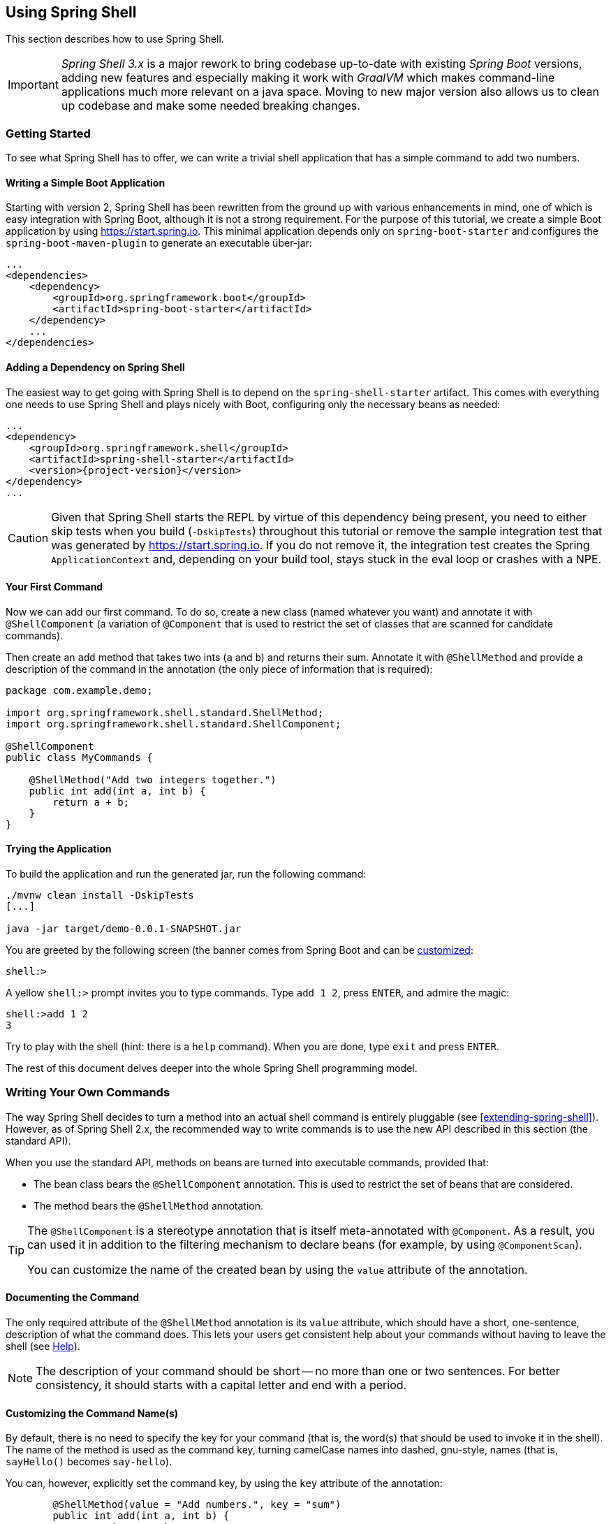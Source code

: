 :starter-artifactId: spring-shell-starter

== Using Spring Shell

This section describes how to use Spring Shell.

[IMPORTANT]
====
_Spring Shell 3.x_ is a major rework to bring codebase up-to-date with
existing _Spring Boot_ versions, adding new features and especially
making it work with _GraalVM_ which makes command-line applications much
more relevant on a java space. Moving to new major version also allows
us to clean up codebase and make some needed breaking changes.
====

=== Getting Started

To see what Spring Shell has to offer, we can write a trivial shell application that
has a simple command to add two numbers.

==== Writing a Simple Boot Application

Starting with version 2, Spring Shell has been rewritten from the ground up with various
enhancements in mind, one of which is easy integration with Spring Boot, although it is
not a strong requirement.
For the purpose of this tutorial, we create a simple Boot application by
using https://start.spring.io. This minimal application depends only on `spring-boot-starter`
and configures the `spring-boot-maven-plugin` to generate an executable über-jar:

====
[source, xml]
----
...
<dependencies>
    <dependency>
        <groupId>org.springframework.boot</groupId>
        <artifactId>spring-boot-starter</artifactId>
    </dependency>
    ...
</dependencies>
----
====

==== Adding a Dependency on Spring Shell

The easiest way to get going with Spring Shell is to depend on the `{starter-artifactId}` artifact.
This comes with everything one needs to use Spring Shell and plays nicely with Boot,
configuring only the necessary beans as needed:

====
[source, xml, subs=attributes+]
----
...
<dependency>
    <groupId>org.springframework.shell</groupId>
    <artifactId>{starter-artifactId}</artifactId>
    <version>{project-version}</version>
</dependency>
...
----
====

CAUTION: Given that Spring Shell starts the REPL by virtue of this dependency being present,
you need to either skip tests when you build (`-DskipTests`) throughout this tutorial or remove the sample integration test
that was generated by https://start.spring.io. If you do not remove it, the integration test creates
the Spring `ApplicationContext` and, depending on your build tool, stays stuck in the eval loop or crashes with a NPE.

[[your-first-command]]
==== Your First Command

Now we can add our first command. To do so, create a new class (named whatever you want) and
annotate it with `@ShellComponent` (a variation of `@Component` that is used to restrict
the set of classes that are scanned for candidate commands).

Then create an `add` method that takes two ints (`a` and `b`) and returns their sum. Annotate it
with `@ShellMethod` and provide a description of the command in the annotation (the only piece of
information that is required):

====
[source, java]
----
package com.example.demo;

import org.springframework.shell.standard.ShellMethod;
import org.springframework.shell.standard.ShellComponent;

@ShellComponent
public class MyCommands {

    @ShellMethod("Add two integers together.")
    public int add(int a, int b) {
        return a + b;
    }
}
----
====

==== Trying the Application

To build the application and run the generated jar, run the following command:

====
[source, bash]
----
./mvnw clean install -DskipTests
[...]

java -jar target/demo-0.0.1-SNAPSHOT.jar
----
====

You are greeted by the following screen (the banner comes from Spring Boot and can be
https://docs.spring.io/spring-boot/docs/current/reference/htmlsingle/#boot-features-banner[customized]:

====
[source]
----
shell:>
----
====

A yellow `shell:>` prompt invites you to type commands. Type `add 1 2`, press `ENTER`, and admire the magic:

====
[source, bash]
----
shell:>add 1 2
3
----
====

Try to play with the shell (hint: there is a `help` command). When you are done, type `exit` and press `ENTER`.

The rest of this document delves deeper into the whole Spring Shell programming model.

=== Writing Your Own Commands

The way Spring Shell decides to turn a method into an actual shell command is entirely pluggable
(see <<extending-spring-shell>>). However, as of Spring Shell 2.x, the recommended way to write commands
is to use the new API described in this section (the standard API).

When you use the standard API, methods on beans are turned into executable commands, provided that:

* The bean class bears the `@ShellComponent` annotation. This is used to restrict the set of beans that
are considered.
* The method bears the `@ShellMethod` annotation.

[TIP]
====
The `@ShellComponent` is a stereotype annotation that is itself meta-annotated with `@Component`. As a result, you
can used it in addition to the filtering mechanism to declare beans (for example, by using `@ComponentScan`).

You can customize the name of the created bean by using the `value` attribute of the annotation.
====

[[documenting-the-command]]
==== Documenting the Command

The only required attribute of the `@ShellMethod` annotation is its `value` attribute, which should have
a short, one-sentence, description of what the command does. This lets your users
get consistent help about your commands without having to leave the shell (see <<help-command>>).

NOTE: The description of your command should be short -- no more than one or two sentences. For better consistency, it
should starts with a capital letter and end with a period.

==== Customizing the Command Name(s)

By default, there is no need to specify the key for your command (that is, the word(s) that should be used
to invoke it in the shell). The name of the method is used as the command key, turning camelCase names into
dashed, gnu-style, names (that is, `sayHello()` becomes `say-hello`).

You can, however, explicitly set the command key, by using the `key` attribute of the annotation:

====
[source, java]
----
	@ShellMethod(value = "Add numbers.", key = "sum")
	public int add(int a, int b) {
		return a + b;
	}

----
====

NOTE: The `key` attribute accepts multiple values.
If you set multiple keys for a single method, the command is registered with those different aliases.

TIP: The command key can contain pretty much any character, including spaces. When coming up with names though,
keep in mind that consistency is often appreciated by users (that is, you should avoid mixing dashed-names with spaced names and other inconsistencies).


=== Invoking your Commands

This section addresses how you can control the way in which your commands are invoked.

==== By Name Versus Positional Parameters

As seen <<documenting-the-command,earlier>>, decorating a method with `@ShellMethod` is the sole requirement for creating a command.

The user can set the value of all the method parameters in either of two ways:

* By using a parameter key (for example, `--arg value`). This approach is called "`by name parameters.`"
* Without a key, by setting parameter values in the order in which they appear in the method signature (called "`positional parameters`").

These two approaches can be mixed and matched, with named parameters always taking precedence (as they are less
prone to ambiguity). Consider the following command definition:

====
[source, java]
----
	@ShellMethod("Display stuff.")
	public String echo(int a, int b, int c) {
		return String.format("You said a=%d, b=%d, c=%d", a, b, c);
	}
----
====

Given the preceding command definiton, the following invocations are all equivalent, as shown in the output:

====
[source, bash]
----
shell:>echo 1 2 3               <1>
You said a=1, b=2, c=3

shell:>echo --a 1 --b 2 --c 3   <2>
You said a=1, b=2, c=3

shell:>echo --b 2 --c 3 --a 1   <3>
You said a=1, b=2, c=3

shell:>echo --a 1 2 3           <4>
You said a=1, b=2, c=3

shell:>echo 1 --c 3 2           <5>
You said a=1, b=2, c=3
----
<1> This uses positional parameters.
<2> This is an example of full by-name parameters.
<3> By-name parameters can be reordered as desired.
<4> You can use a mix of the two approaches.
<5> The non by-name parameters are resolved in the order in which they appear.
====

===== Customizing the Named Parameter Keys

As seen <<your-first-command,earlier>>, the default strategy for deriving the key for a named parameter is to use the Java
name of the method signature and prefix it with two dashes (`--`). You can customize this in two ways:

* Use the `prefix()` attribute of the `@ShellMethod` annotation to change the default prefix for the whole method.
* Annotate the parameter with the `@ShellOption` annotation to override the entire key in a per-parameter fashion.

Consider the following example:

====
[source, java]
----
	@ShellMethod(value = "Display stuff.", prefix="-")
	public String echo(int a, int b, @ShellOption("--third") int c) {
		return String.format("You said a=%d, b=%d, c=%d", a, b, c);
	}
----
====

For such a setup, the possible parameter keys are `-a`, `-b` and `--third`.

[TIP]
=====
You can specify several keys for a single parameter. If you do so, these keys are mutually exclusive (only one of them can be used) ways
to specify the same parameter. The following example shows the signature of the
built-in <<help-command,`help`>> command:

====
[source, java]
----
	@ShellMethod("Describe a command.")
	public String help(@ShellOption({"-C", "--command"}) String command) {
		...
	}
----
====
=====

[[optional-parameters-default-values]]
==== Optional Parameters and Default Values

Spring Shell provides the ability to give parameters default values, which lets users omit
those parameters. Consider the following command definition:

====
[source, java]
----
	@ShellMethod("Say hello.")
	public String greet(@ShellOption(defaultValue="World") String who) {
		return "Hello " + who;
	}
----
====

With the preceding definition, the `greet` command can still be invoked as `greet Mother` (or `greet --who Mother`), but the following
is also possible:

====
[source]
----
shell:>greet
Hello World
----
====

==== Parameter Arity
Up to now, it has always been assumed that each parameter maps to a single word entered by the user.
Situations may arise, though, when a parameter value should be multi-valued. This is driven by the `arity()`
attribute of the `@ShellOption` annotation. You can use a collection or array for the parameter type and specify how
many values are expected:

====
[source, java]
----
	@ShellMethod("Add Numbers.")
	public float add(@ShellOption(arity=3) float[] numbers) {
		return numbers[0] + numbers[1] + numbers[2];
	}
----
====

The users can then invoke the command by using any of the following syntax:

====
[source]
----
shell:>add 1 2 3.3
6.3
shell:>add --numbers 1 2 3.3
6.3
----
====

[WARNING]
=====
When using the _by-name_ parameter approach, the key should *not* be repeated. The following does *not* work:

====
[source]
----
shell:>add --numbers 1 --numbers 2 --numbers 3.3
----
====
=====

===== Varying Amount Arity

The above example demonstrates requiring a known, constant arity for a parameter, three in this case. Allowing any number of multiple values of a parameter can be achieved by leaving `arity` unspecified and using Spring's built-in comma separated value parsing for collections and/or arrays:
[source, java]
----
	@ShellMethod("Add a Varying Amount of Numbers.")
	public double add(@ShellOption double[] numbers) {
		return Arrays.stream(numbers).sum();
	}
----

The command may then be invoked with any amount of `numbers`:

====
[source]
----
shell:>add 1,2,3.3
6.3
shell:>add --numbers 42
42.0
shell:>add --numbers 1,2,3.3,4,5
15.3
----
====

===== Special Handling of Boolean Parameters

When it comes to parameter arity, one kind of parameter receives a special treatment by default, as
is often the case in command-line utilities.
Boolean (that is, `boolean` as well as `java.lang.Boolean`) parameters behave like they have an `arity()` of `0` by default, allowing users to set their values by using a "`flag`" approach.
Consider the following command definition:

====
[source, java]
----
	@ShellMethod("Terminate the system.")
	public String shutdown(boolean force) {
		return "You said " + force;
	}
----
====

This preceding command definition allows the following invocations:

====
[source]
----
shell:>shutdown
You said false
shell:>shutdown --force
You said true
----
====

TIP: This special treatment plays well with the <<optional-parameters-default-values,default value>> specification. Although the default
for boolean parameters is to have their default value be `false`, you can specify otherwise (that is,
`@ShellOption(defaultValue="true")`), and the behavior is inverted (that is, not specifying the parameter
results in the value being `true`, and specifying the flag results in the value being `false`)

[WARNING]
=====
Having this behavior of implicit `arity()=0` prevents the user from specifying a value (for example, `shutdown --force true`).
If you would like to allow this behavior (and forego the flag approach), then force an arity of `1` by using the annotation as follows:

====
[source, java]
----
	@ShellMethod("Terminate the system.")
	public String shutdown(@ShellOption(arity=1, defaultValue="false") boolean force) {
		return "You said " + force;
	}
----
====
=====

[[quotes-handling]]
==== Quotes Handling

Spring Shell takes user input and tokenizes it into words, splitting on space characters.
If the user wants to provide a parameter value that contains spaces, that value needs to be quoted.
Both single (`'`) and double (`"`) quotes are supported, and those quotes are not part of the value:
Consider the following command definition:

====
[source, java]
----
	@ShellMethod("Prints what has been entered.")
	public String echo(String what) {
		return "You said " + what;
	}
----
====

The following commands all invoke the preceding command definition:

====
[source]
----
shell:>echo Hello
You said Hello
shell:>echo 'Hello'
You said Hello
shell:>echo 'Hello World'
You said Hello World
shell:>echo "Hello World"
You said Hello World
----
====

Supporting both single and double quotes lets the user embed one type of quotes into
a value:

====
[source]
----
shell:>echo "I'm here!"
You said I'm here!
shell:>echo 'He said "Hi!"'
You said He said "Hi!"
----
====

That way, the user can use a single quote as an apostrophe in a message.

Should the user need to embed the same kind of quote that was used to quote the whole parameter,
the escape sequence uses the backslash (`\`) character:

====
[source]
----
shell:>echo 'I\'m here!'
You said I'm here!
shell:>echo "He said \"Hi!\""
You said He said "Hi!"
shell:>echo I\'m here!
You said I'm here!
----
====

It is also possible to escape space characters when not using enclosing quotes:

====
[source]
----
shell:>echo This\ is\ a\ single\ value
You said This is a single value
----
====

[[interacting-with-the-shell]]
==== Interacting with the Shell

The Spring Shell project builds on top of the https://github.com/jline/jline3[JLine] library and, as a result, brings
a lot of nice interactive features, some of which are detailed in this section.

First and foremost, Spring Shell supports tab completion almost everywhere possible. So, if there
is an `echo` command and the user types `ec` and presses `TAB`, `echo` appears.
Should there be several commands that start with `ec`, then the user is prompted to choose (using `TAB` or
`Shift + TAB` to navigate and `ENTER` to select.)

But completion does not stop at command keys. It also works for parameter keys (`--arg`) and even
parameter values, if the application developer registered the appropriate beans (see <<providing-tab-completion>>).

Another nice feature of Spring Shell applications is support for line continuation. If a command and its parameters
is too long and does not fit nicely on the screen, a user can chunk it by ending a line with a backslash (`\`) character,
pressing `ENTER`, and continuing on the next line. Upon submission of the whole command, this is
parsed as if the user entered a single space on line breaks. The following listing shows an example of this behavior:

====
[source]
----
shell:>register module --type source --name foo  \ <1>
> --uri file:///tmp/bar
Successfully registered module 'source:foo'
----
<1> command continues on next line
====

Line continuation also automatically triggers if the user has opened a quote (see <<quotes-handling>>)
and presses `ENTER` while still in the quotes:

====
[source]
----
shell:>echo "Hello <1>
dquote> World"
You said Hello World
----
<1> The user pressed `ENTER` here.
====

Finally, Spring Shell applications benefit from a lot of keyboard shortcuts (borrowed from Emacs) with which you may already be familiar from
working with your regular OS Shell. Notable shortcuts include `Ctrl+r` to perform
a reverse search, `Ctrl+a`] and `Ctrl+e` to move to the beginning and the end of the current line (respectively), and `Esc f` and
`Esc b` to move forward or backward (respectively) one word at a time.

[[providing-tab-completion]]
// ===== Providing TAB Completion Proposals

// TBD

[[validating-command-arguments]]
=== Validating Command Arguments

Spring Shell integrates with the https://beanvalidation.org/[Bean Validation API] to support
automatic and self-documenting constraints on command parameters.

Annotations found on command parameters as well as annotations at the method level are
honored and trigger validation prior to the command executing. Consider the following command:

====
[source, java]
----
	@ShellMethod("Change password.")
	public String changePassword(@Size(min = 8, max = 40) String password) {
		return "Password successfully set to " + password;
	}
----
====

From the preceding example, you get the following behavior for free:

====
----
shell:>change-password hello
The following constraints were not met:
	--password string : size must be between 8 and 40 (You passed 'hello')
----
====

.Applies to All Command Implementations
NOTE: It is important to note that bean validation applies to all command implementations, whether
they use the "standard" API or any other API, through the use of an adapter (see <<support-for-shell-1-and-jcommander,Supporting Other APIs>>)

[[dynamic-command-availability]]
=== Dynamic Command Availability

Registered commands do not always make sense, due to the internal state of the application.
For example, there may be a `download` command, but it only works once the user has used `connect` on a remote
server. Now, if the user tries to use the `download` command, the shell should gracefully explain that
the command exist but that it is not available at the time.
Spring Shell lets you do that, even letting you provide a short explanation of the reason for
the command not being available.

There are three possible ways for a command to indicate availability.
They all leverage a no-arg method that returns an instance of `Availability`.
Consider the following example:

====
[source, java]
----
@ShellComponent
public class MyCommands {

    private boolean connected;

    @ShellMethod("Connect to the server.")
    public void connect(String user, String password) {
        [...]
        connected = true;
    }

    @ShellMethod("Download the nuclear codes.")
    public void download() {
        [...]
    }

    public Availability downloadAvailability() {
        return connected
            ? Availability.available()
            : Availability.unavailable("you are not connected");
    }
}
----
====

The `connect` method is used to connect to the server (details omitted), altering the state
of the command through the `connected` boolean when done.
The `download` command as marked as unavailable until the user has connected, thanks to the presence
of a method named exactly as the `download` command method with the `Availability` suffix in its name.
The method returns an instance of `Availability`, constructed with one of the two factory methods.
If the command is not available, an explanation has to be provided.
Now, if the user tries to invoke the command while not being connected, here is what happens:

====
[source]
----
shell:>download
Command 'download' exists but is not currently available because you are not connected.
Details of the error have been omitted. You can use the stacktrace command to print the full stacktrace.
----
====

Information about currently unavailable commands is also used in the integrated help. See <<help-command>>.

[TIP]
====
The reason provided when the command is not available should read nicely if appended after "`Because`".

You should not start the sentence with a capital or add a final period
====

If naming the availability method after the name of the command method does not suit you, you
can provide an explicit name by using the `@ShellMethodAvailability` annotation:

====
[source, java]
----
    @ShellMethod("Download the nuclear codes.")
    @ShellMethodAvailability("availabilityCheck") // <1>
    public void download() {
        [...]
    }

    public Availability availabilityCheck() { // <1>
        return connected
            ? Availability.available()
            : Availability.unavailable("you are not connected");
    }
----
<1> the names have to match
====

Lastly, it is often the case that several commands in the same class share the same internal state and, thus,
should all be available or unavailable as a group. Instead of having to stick the `@ShellMethodAvailability`
on all command methods, Spring Shell lets you flip things around and put the `@ShellMethodAvailabilty`
annotation on the availability method, specifying the names of the commands that it controls:

====
[source, java]
----
    @ShellMethod("Download the nuclear codes.")
    public void download() {
        [...]
    }

    @ShellMethod("Disconnect from the server.")
    public void disconnect() {
        [...]
    }

    @ShellMethodAvailability({"download", "disconnect"})
    public Availability availabilityCheck() {
        return connected
            ? Availability.available()
            : Availability.unavailable("you are not connected");
    }
----
====

[TIP]
=====
The default value for the `@ShellMethodAvailability.value()` attribute is `*`. This special
wildcard matches all command names. This makes it easy to turn all commands of a single class on or off
with a single availability method:

====
[source,java]
----
@ShellComponent
public class Toggles {
  @ShellMethodAvailability
  public Availability availabilityOnWeekdays() {
    return Calendar.getInstance().get(DAY_OF_WEEK) == SUNDAY
      ? Availability.available()
      : Availability.unavailable("today is not Sunday");
  }

  @ShellMethod
  public void foo() {}

  @ShellMethod
  public void bar() {}
}
----
====
=====

TIP: Spring Shell does not impose many constraints on how to write commands and how to organize classes.
However, it is often good practice to put related commands in the same class, and the availability indicators
can benefit from that.

[[organizing-commands]]
=== Organizing Commands

When your shell starts to provide a lot of functionality, you may end up
with a lot of commands, which could be confusing for your users. By typing `help`,
they would see a daunting list of commands, organized in alphabetical order,
which may not always make sense.

To alleviate this possible confusion, Spring Shell provides the ability to group commands together,
with reasonable defaults. Related commands would then end up in the same group (for example, `User Management Commands`)
and be displayed together in the help screen and other places.

By default, commands are grouped according to the class they are implemented in,
turning the camel case class name into separate words (so `URLRelatedCommands` becomes `URL Related Commands`).
This is a very sensible default, as related commands are often already in the class anyway,
because they need to use the same collaborating objects.

If, however, this behavior does not suit you, you can override the group for a
command in the following ways, in order of priority:

. Specifying a `group()` in the `@ShellMethod` annotation.
. Placing a `@ShellCommandGroup` on the class in which the command is defined. This applies
the group for all commands defined in that class (unless overridden, as explained earlier).
. Placing a `@ShellCommandGroup` on the package (through `package-info.java`)
in which the command is defined. This applies to all the commands defined in the
package (unless overridden at the method or class level, as explained earlier)

The following listing shows an example:

====
[source,java]
----
public class UserCommands {
    @ShellMethod(value = "This command ends up in the 'User Commands' group")
    public void foo() {}

    @ShellMethod(value = "This command ends up in the 'Other Commands' group",
    	group = "Other Commands")
    public void bar() {}
}

...

@ShellCommandGroup("Other Commands")
public class SomeCommands {
	@ShellMethod(value = "This one is in 'Other Commands'")
	public void wizz() {}

	@ShellMethod(value = "And this one is 'Yet Another Group'",
		group = "Yet Another Group")
	public void last() {}
}
----
====

[[built-in-commands]]
=== Built-In Commands

Any application built by using the `{starter-artifactId}` artifact
(or, to be more precise, the `spring-shell-standard-commands` dependency) comes with a set of built-in commands.
You can override or disable these commands individually (see <<overriding-or-disabling-built-in-commands>>).
However, if they are not overridden or disabled, this section describes their behavior.

[[help-command]]
==== Help

Running a shell application often implies that the user is in a graphically limited
environment. Also, while we are nearly always connected in the era of mobile phones,
accessing a web browser or any other rich UI application (such as a PDF viewer) may not always
be possible. This is why it is important that the shell commands are correctly self documented, and this is where the `help`
command comes in.

Typing `help` + `ENTER` lists all the commands known to the shell (including <<dynamic-command-availability,unavailable>> commands)
and a short description of what they do, similar to the following:

====
[source]
----
shell:>help
AVAILABLE COMMANDS
        add: Add numbers together.
      * authenticate: Authenticate with the system.
      * blow-up: Blow Everything up.
        clear: Clear the shell screen.
        connect: Connect to the system
        disconnect: Disconnect from the system.
        exit, quit: Exit the shell.
        help: Display help about available commands.
        register module: Register a new module.
        script: Read and execute commands from a file.
        stacktrace: Display the full stacktrace of the last error.

Commands marked with (*) are currently unavailable.
Type `help <command>` to learn more.
----
====

Typing `help <command>` shows more detailed information about a command, including the available parameters, their
type, whether they are mandatory or not, and other details.

The follwoing listing shows the `help` command applied to itself:

====
----
shell:>help help


NAME
	help - Display help about available commands.

SYNOPSYS
	help [[-C] string]

OPTIONS
	-C or --command  string
		The command to obtain help for.  [Optional, default = <none>]
----
====

==== Clear
The `clear` command does what you would expect and clears the screen, resetting the prompt
in the top left corner.

==== Exit

The `quit` command (also aliased as `exit`) requests the shell to quit, gracefully
closing the Spring application context. If not overridden, a JLine `History` bean writes a history of all
commands to disk, so that they are available again (see <<interacting-with-the-shell>>) on the next launch.

==== Stacktrace

When an exception occurs inside command code, it is caught by the shell and a simple, one-line message is displayed
so as not to overflow the user with too much information.
There are cases though when understanding what exactly happened is important (especially if the exception has a nested cause).

To this end, Spring Shell remembers the last exception that occurred, and the user can later use the `stacktrace`
command to print all the details on the console.

[[script-command]]
==== Script

The `script` command accepts a local file as an argument and replays commands found there, one at a time.

Reading from the file behaves exactly like inside the interactive shell, so lines starting with `//` are considered
to be comments and are ignored, while lines ending with `\` trigger line continuation.

==== History

The `history` command shows history of a commands which has been executed.

==== Completion

The `completion` command set allows you to create _scripts_ files which can be used
with am OS shell implementations to provide completion. This is very usefull when
working with non-interactive mode.

Currently only implementation is for _bash_ which works with `bash` sub-command.

=== Interaction Mode

Starting from _3.x_ a build-in support has been added to distinguish between interactive
and non-interactive modes. This has been added so that it's easier to use shell as a
simple command-line tool without requiring customisation to accomplish that.

Currently interactive mode is entered if any command line options are passed when starting
or running a shell from a command-line. This especially works well when shell application
is compiled with <<native>>.

Some commands may not have any usefull meaning if running on interactive mode
or vice versa on non-interactive mode. For example a build-in `exit` command
have no meaning in non-interactive mode as it's used to exit interactive mode.

Annotation `@ShellMethod` has a field `interactionMode` which can be used to instruct
shell when particular command is available.

[[native]]
=== Native Support

Re-work with _3.x_ brings in an experimental support for compiling shell application
into _native_ application with _GraalVM_ and _spring-native_. As underlying _jline_
library works with _GraalVM_ most of a things should just work.

Project can be compiled with native profile to get sample compiled as an native
application:

====
----
$ ./mvnw clean package -Pnative
----
====

You can then run sample either with interactive or non-interactive mode:

====
----
$ ./spring-shell-samples/target/spring-shell-samples help
AVAILABLE COMMANDS

Built-In Commands
        completion bash: Generate bash completion script
        help: Display help about available commands.
        history: Display or save the history of previously run commands
        script: Read and execute commands from a file.
...
----
====

=== Customizing the Shell

[[overriding-or-disabling-built-in-commands]]
==== Overriding or Disabling Built-In Commands

Spring Shell provides <<built-in-commands,Built-in commands>> to let people achieve everyday tasks that many if not
all shell applications need. If you are not happy with the way they behave, though, you can disable or override them, as explained in this section.

[TIP]
.Disabling all Built-in Commands
=====
If you do not need built-in commands at all, there is an easy way to "`disable`" them: don't include them.
Either use a maven exclusion on `spring-shell-standard-commands` or, if you are selectively including Spring Shell dependencies,
don't include that one in.
The follwoing example shows how to exclude `spring-shell-standard-commands`:

====
[source,xml,subs=attributes+]
----
<dependency>
    <groupId>org.springframework.shell</groupId>
    <artifactId>{starter-artifactId}</artifactId>
    <version>{project-version}</version>
    <exclusions>
        <exclusion>
            <groupId>org.springframework.shell</groupId>
            <artifactId>spring-shell-standard-commands</artifactId>
        </exclusion>
    </exclusions>
</dependency>
----
====
=====

[[disabling-specific-commands]]
===== Disabling Specific Commands

To disable a single built-in command, set the `spring.shell.command.<command>.enabled` property to `false` in the application
`Environment`. One way to do so is to pass extra arguments to the Boot application in your `main()` entry point:

====
[source, java]
----
	public static void main(String[] args) throws Exception {
		String[] disabledCommands = {"--spring.shell.command.help.enabled=false"}; // <1>
		String[] fullArgs = StringUtils.concatenateStringArrays(args, disabledCommands);
		SpringApplication.run(MyApp.class, fullArgs);
	}
----
<1> This disables the integrated `help` command
====

===== Overriding Specific Commands

If, instead of disabling a command, you would rather provide your own implementation, then you can either:

* Disable the command as explained <<disabling-specific-commands,earlier>> and have your implementation registered with the same name.
* Have your implementing class implement the `<Command>.Command` interface. As an example, here is how
to override the `clear` command:
+
====
[source, java]
----
public class MyClear implements Clear.Command {

    @ShellMethod("Clear the screen, only better.")
    public void clear() {
        // ...
    }
}
----
====

[NOTE]
.Please Consider Contributing your Changes
====
If you feel like your implementation of a standard command could be valuable to the community,
please open a pull-request at https://github.com/spring-projects/spring-shell.

Alternatively, before making any changes on your own, you can open an issue with the project. Feedback is
always welcome!
====

// ==== ResultHandlers

// TBD

==== PromptProvider
After each command invocation, the shell waits for new input from the user, displaying
a prompt in yellow:

====
[source]
----
shell:>
----
====

It is possible to customize this behavior by registering a bean of type `PromptProvider`.
Such a bean may use internal state to decide what to display to the user (it may, for example,
react to https://docs.spring.io/spring/docs/current/spring-framework-reference/htmlsingle/#context-functionality-events-annotation[application events])
and can use JLine's `AttributedCharSequence` to display fancy ANSI text.

The following example shows how to use a `PromptProvider`:

====
[source, java]
----
@Component
public class CustomPromptProvider implements PromptProvider {

	private ConnectionDetails connection;

	@Override
	public AttributedString getPrompt() {
		if (connection != null) {
			return new AttributedString(connection.getHost() + ":>",
				AttributedStyle.DEFAULT.foreground(AttributedStyle.YELLOW));
		}
		else {
			return new AttributedString("server-unknown:>",
				AttributedStyle.DEFAULT.foreground(AttributedStyle.RED));
		}
	}

	@EventListener
	public void handle(ConnectionUpdatedEvent event) {
		this.connection = event.getConnectionDetails();
	}
}
----
====

==== Customizing Command Line Options Behavior

There can be exactly one shell spesific `ShellApplicationRunner` which simply extends
Boot's `ApplicationRunner`. Default behariour is to have actual runner logic in
various `ShellRunner` implementations where candidate will be picked up.

[IMPORTANT]
====
This is a breaking change in `3.x` as previous shell versions had an confusing
logic how `ApplicationRunner` instances were used. These changes were made
to have a better support for interactive and non-interactive modes in a same
shell application as it's convenient to fully work on command-line and still
have ability to enter interactive mode.
====

You can override bean type of `ShellApplicationRunner` if there's a need to
customise shell running logic.
----
====

==== Customizing Arguments Conversion

Conversion from text input to actual method arguments uses the standard Spring
https://docs.spring.io/spring/docs/4.3.11.RELEASE/spring-framework-reference/htmlsingle/#core-convert[conversion] mechanism.
Spring Shell installs a new `DefaultConversionService` (with built-in converters enabled)
and registers to it any bean of type `Converter<S, T>`, `GenericConverter`, or
`ConverterFactory<S, T>` that it finds in the application context.

This means that you can customize conversion to your custom objects
by installing a `Converter<String, Foo>` bean in the context:

====
[source, java]
----
@ShellComponent
class ConversionCommands {

	@ShellMethod("Shows conversion using Spring converter")
	public String conversionExample(DomainObject object) {
		return object.getClass();
	}

}

class DomainObject {
	private final String value;

	DomainObject(String value) {
		this.value = value;
	}

	public String toString() {
		return value;
	}
}

@Component
class CustomDomainConverter implements Converter<String, DomainObject> {

	@Override
	public DomainObject convert(String source) {
		return new DomainObject(source);
	}
}

----
====

[TIP]
.Mind your String representation
=====
As in the preceding example, you should have
your `toString()` implementations return the converse of what was used
to create the object instance. This is because, when a value fails
validation, Spring Shell prints:

====
[source]
----
The following constraints were not met:
	--arg <type> : <message> (You passed '<value.toString()>')
----
====

See <<validating-command-arguments>> for more information.
=====

[NOTE]
====
If you want to customize the `ConversionService` further, you can:

* Have the default one injected in your code and act upon it in some way.
* Override it altogether with your own (custom converters need to be registered by hand).
  The `ConversionService` used by Spring Shell needs to be https://docs.spring.io/spring/docs/4.3.12.RELEASE/spring-framework-reference/htmlsingle/#beans-autowired-annotation-qualifiers[qualified] as `"spring-shell"`.
====

//==== Overriding the JLine Parser

//=== Using Without Spring Boot
